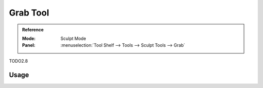 .. _tool-grease-pencil-sculpt-grab:

*************
Grab Tool
*************

.. admonition:: Reference
   :class: refbox

   :Mode:      Sculpt Mode
   :Panel:     :menuselection:`Tool Shelf --> Tools --> Sculpt Tools --> Grab`   

TODO2.8

Usage
=====
